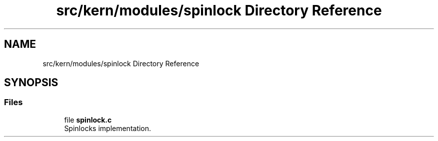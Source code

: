 .TH "src/kern/modules/spinlock Directory Reference" 3 "Sun Sep 6 2020" "Lazuli" \" -*- nroff -*-
.ad l
.nh
.SH NAME
src/kern/modules/spinlock Directory Reference
.SH SYNOPSIS
.br
.PP
.SS "Files"

.in +1c
.ti -1c
.RI "file \fBspinlock\&.c\fP"
.br
.RI "Spinlocks implementation\&. "
.in -1c
